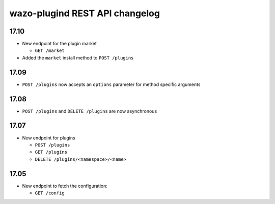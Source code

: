 .. _plugind_changelog:

*********************************
wazo-plugind REST API changelog
*********************************

17.10
=====

* New endpoint for the plugin market

  * ``GET /market``

* Added the ``market`` install method to ``POST /plugins``


17.09
=====

* ``POST /plugins`` now accepts an ``options`` parameter for method specific arguments


17.08
=====

* ``POST /plugins`` and ``DELETE /plugins`` are now asynchronous


17.07
=====

* New endpoint for plugins

  * ``POST /plugins``
  * ``GET /plugins``
  * ``DELETE /plugins/<namespace>/<name>``


17.05
=====

* New endpoint to fetch the configuration:

  * ``GET /config``

